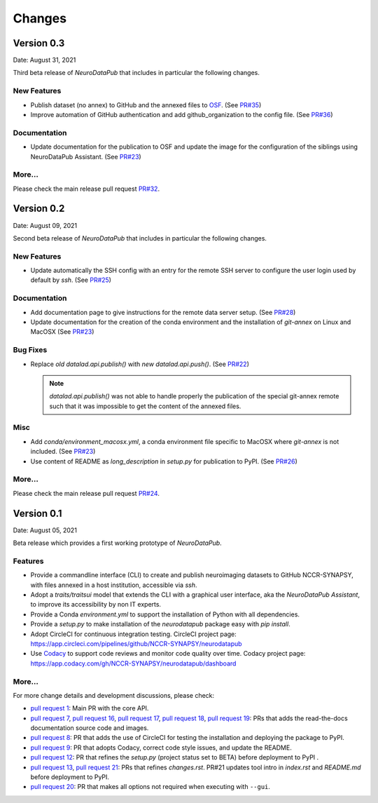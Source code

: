 **************
Changes
**************


Version 0.3
--------------

Date: August 31, 2021

Third beta release of `NeuroDataPub` that includes in particular the following changes.


New Features
=============

* Publish dataset (no annex) to GitHub and the annexed files to `OSF <https://osf.io>`_. (See `PR#35 <https://github.com/NCCR-SYNAPSY/neurodatapub/pull/35>`_)
* Improve automation of GitHub authentication and add github_organization to the config file. (See `PR#36 <https://github.com/NCCR-SYNAPSY/neurodatapub/pull/35>`_)

Documentation
=============

* Update documentation for the publication to OSF and update the image for the configuration of the siblings using NeuroDataPub Assistant. (See `PR#23 <https://github.com/NCCR-SYNAPSY/neurodatapub/pull/23>`_)

More...
========

Please check the main release pull request `PR#32 <https://github.com/NCCR-SYNAPSY/neurodatapub/pull/32>`_.


Version 0.2
--------------

Date: August 09, 2021

Second beta release of `NeuroDataPub` that includes in particular the following changes.


New Features
=============

* Update automatically the SSH config with an entry for the remote SSH server to configure the user login used by default by `ssh`. (See `PR#25 <https://github.com/NCCR-SYNAPSY/neurodatapub/pull/25>`_)

Documentation
=============

* Add documentation page to give instructions for the remote data server setup. (See `PR#28 <https://github.com/NCCR-SYNAPSY/neurodatapub/pull/28>`_)

* Update documentation for the creation of the conda environment and the installation of `git-annex` on Linux and MacOSX (See `PR#23 <https://github.com/NCCR-SYNAPSY/neurodatapub/pull/23>`_)

Bug Fixes
=========

* Replace *old* `datalad.api.publish()` with *new* `datalad.api.push()`. (See `PR#22 <https://github.com/NCCR-SYNAPSY/neurodatapub/pull/22>`_)

  .. note::
    `datalad.api.publish()` was not able to handle properly the publication of the special git-annex remote such that it was impossible to get the content of the annexed files.

Misc
===========

* Add `conda/environment_macosx.yml`, a conda environment file specific to MacOSX where `git-annex` is not included. (See `PR#23 <https://github.com/NCCR-SYNAPSY/neurodatapub/pull/23>`_)

* Use content of README as `long_description` in `setup.py` for publication to PyPI. (See `PR#26 <https://github.com/NCCR-SYNAPSY/neurodatapub/pull/26>`_)

More...
========

Please check the main release pull request `PR#24 <https://github.com/NCCR-SYNAPSY/neurodatapub/pull/24>`_.


Version 0.1
--------------

Date: August 05, 2021

Beta release which provides a first working prototype of `NeuroDataPub`.


Features
=============

* Provide a commandline interface (CLI) to create and publish neuroimaging datasets
  to GitHub NCCR-SYNAPSY, with files annexed in a host institution, accessible
  via `ssh`.

* Adopt a `traits/traitsui` model that extends the CLI with a graphical user interface,
  aka the `NeuroDataPub Assistant`, to improve its accessibility by non IT experts.

* Provide a Conda `environment.yml` to support the installation of
  Python with all dependencies.

* Provide a `setup.py` to make installation of the `neurodatapub` package easy with `pip install`.

* Adopt CircleCI for continuous integration testing.
  CircleCI project page: https://app.circleci.com/pipelines/github/NCCR-SYNAPSY/neurodatapub

* Use `Codacy <https://www.codacy.com/>`_ to support code reviews and monitor code quality over time.
  Codacy project page: https://app.codacy.com/gh/NCCR-SYNAPSY/neurodatapub/dashboard


More...
========

For more change details and development discussions, please check:

* `pull request 1 <https://github.com/NCCR-SYNAPSY/neurodatapub/pull/1>`_:
  Main PR with the core API.

* `pull request 7 <https://github.com/NCCR-SYNAPSY/neurodatapub/pull/7>`_,
  `pull request 16 <https://github.com/NCCR-SYNAPSY/neurodatapub/pull/16>`_,
  `pull request 17 <https://github.com/NCCR-SYNAPSY/neurodatapub/pull/17>`_,
  `pull request 18 <https://github.com/NCCR-SYNAPSY/neurodatapub/pull/18>`_,
  `pull request 19 <https://github.com/NCCR-SYNAPSY/neurodatapub/pull/19>`_:
  PRs that adds the read-the-docs documentation source code and images.

* `pull request 8 <https://github.com/NCCR-SYNAPSY/neurodatapub/pull/8>`_:
  PR that adds the use of CircleCI for testing the installation and deploying
  the package to PyPI.

* `pull request 9 <https://github.com/NCCR-SYNAPSY/neurodatapub/pull/9>`_:
  PR that adopts Codacy, correct code style issues, and update the README.

* `pull request 12 <https://github.com/NCCR-SYNAPSY/neurodatapub/pull/12>`_:
  PR that refines the `setup.py` (project status set to BETA) before
  deployment to PyPI .

* `pull request 13 <https://github.com/NCCR-SYNAPSY/neurodatapub/pull/13>`_,
  `pull request 21 <https://github.com/NCCR-SYNAPSY/neurodatapub/pull/13>`_:
  PRs that refines `changes.rst`. PR#21 updates tool intro in `index.rst` and `README.md`
  before deployment to PyPI.

* `pull request 20 <https://github.com/NCCR-SYNAPSY/neurodatapub/pull/20>`_:
  PR that makes all options not required when executing with ``--gui``.
